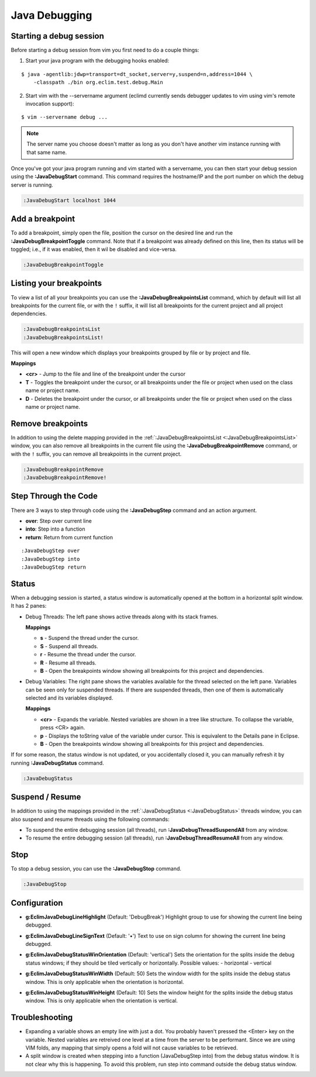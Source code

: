 .. Copyright (C) 2014  Eric Van Dewoestine

   This program is free software: you can redistribute it and/or modify
   it under the terms of the GNU General Public License as published by
   the Free Software Foundation, either version 3 of the License, or
   (at your option) any later version.

   This program is distributed in the hope that it will be useful,
   but WITHOUT ANY WARRANTY; without even the implied warranty of
   MERCHANTABILITY or FITNESS FOR A PARTICULAR PURPOSE.  See the
   GNU General Public License for more details.

   You should have received a copy of the GNU General Public License
   along with this program.  If not, see <http://www.gnu.org/licenses/>.

Java Debugging
==============

.. _\:JavaDebugStart:

Starting a  debug session
-------------------------

Before starting a debug session from vim you first need to do a couple things:

1. Start your java program with the debugging hooks enabled:

::

  $ java -agentlib:jdwp=transport=dt_socket,server=y,suspend=n,address=1044 \
      -classpath ./bin org.eclim.test.debug.Main

2. Start vim with the --servername argument (eclimd currently sends debugger
   updates to vim using vim's remote invocation support):

::

  $ vim --servername debug ...

.. note::

  The server name you choose doesn't matter as long as you don't have another vim
  instance running with that same name.

Once you've got your java program running and vim started with a servername, you
can then start your debug session using the **:JavaDebugStart** command.
This command requires the hostname/IP and the port number on which the debug
server is running.

.. code-block:: vim

  :JavaDebugStart localhost 1044

.. _\:JavaDebugBreakpointAdd:

Add a breakpoint
-----------------

To add a breakpoint, simply open the file, position the cursor on the desired
line and run the **:JavaDebugBreakpointToggle** command. Note that if a breakpoint
was already defined on this line, then its status will be toggled; i.e., if it was
enabled, then it wil be disabled and vice-versa.

.. code-block:: vim

  :JavaDebugBreakpointToggle

.. _\:JavaDebugBreakpointsList:

Listing your breakpoints
------------------------

To view a list of all your breakpoints you can use the
**:JavaDebugBreakpointsList** command, which by default will list all
breakpoints for the current file, or with the ``!`` suffix, it will list all
breakpoints for the current project and all project dependencies.

.. code-block:: vim

  :JavaDebugBreakpointsList
  :JavaDebugBreakpointsList!

This will open a new window which displays your breakpoints grouped by file or
by project and file.

**Mappings**

- **<cr>** - Jump to the file and line of the breakpoint under the cursor
- **T** - Toggles the breakpoint under the cursor, or all breakpoints under the
  file or project when used on the class name or project name.
- **D** - Deletes the breakpoint under the cursor, or all breakpoints under the
  file or project when used on the class name or project name.

.. _\:JavaDebugBreakpointRemove:

Remove breakpoints
------------------

In addition to using the delete mapping provided in the
:ref:`:JavaDebugBreakpointsList <:JavaDebugBreakpointsList>` window, you can
also remove all breakpoints in the current file using the
**:JavaDebugBreakpointRemove** command, or with the ``!`` suffix, you can remove
all breakpoints in the current project.

.. code-block:: vim

  :JavaDebugBreakpointRemove
  :JavaDebugBreakpointRemove!

.. _\:JavaDebugStep:

Step Through the Code
---------------------
There are 3 ways to step through code using the **:JavaDebugStep** command and
an action argument.

- **over**: Step over current line
- **into**: Step into a function
- **return**: Return from current function

::

  :JavaDebugStep over
  :JavaDebugStep into
  :JavaDebugStep return

.. _\:JavaDebugStatus:

Status
------
When a debugging session is started, a status window is automatically opened at
the bottom in a horizontal split window. It has 2 panes\:

- Debug Threads: The left pane shows active threads along with its stack frames.

  **Mappings**

  - **s** - Suspend the thread under the cursor.
  - **S** - Suspend all threads.
  - **r** - Resume the thread under the cursor.
  - **R** - Resume all threads.
  - **B** - Open the breakpoints window showing all breakpoints for this project
    and dependencies.

- Debug Variables: The right pane shows the variables available for the thread
  selected on the left pane. Variables can be seen only for suspended threads.
  If there are suspended threads, then one of them is automatically selected and
  its variables displayed.

  **Mappings**

  - **<cr>** - Expands the variable. Nested variables are shown in a tree like
    structure. To collapse the variable, press <CR> again.
  - **p** - Displays the toString value of the variable under cursor. This is
    equivalent to the Details pane in Eclipse.
  - **B** - Open the breakpoints window showing all breakpoints for this project
    and dependencies.

If for some reason, the status window is not updated, or you accidentally closed it,
you can manually refresh it by running **:JavaDebugStatus** command.

.. code-block:: vim

  :JavaDebugStatus

.. _\:JavaDebugStop:

Suspend / Resume
-----------------

In addition to using the mappings provided in the :ref:`:JavaDebugStatus
<:JavaDebugStatus>` threads window, you can also suspend and resume threads
using the following commands:

- To suspend the entire debugging session (all threads), run
  **:JavaDebugThreadSuspendAll** from any window.
- To resume the entire debugging session (all threads), run
  **:JavaDebugThreadResumeAll** from any window.

Stop
-----

To stop a debug session, you can use the **:JavaDebugStop** command.

.. code-block:: vim

  :JavaDebugStop

.. _\:JavaDebugThreadSuspendAll:
.. _\:JavaDebugThreadResume:
.. _\:JavaDebugThreadResumeAll:

Configuration
-------------
.. _g\:EclimJavaDebugLineHighlight:

- **g:EclimJavaDebugLineHighlight** (Default: 'DebugBreak')
  Highlight group to use for showing the current line being debugged.

.. _g\:EclimJavaDebugLineSignText:

- **g:EclimJavaDebugLineSignText** (Default: '•')
  Text to use on sign column for showing the current line being debugged.

.. _g\:EclimJavaDebugStatusWinOrientation:

- **g:EclimJavaDebugStatusWinOrientation** (Default: 'vertical')
  Sets the orientation for the splits inside the debug status windows;
  if they should be tiled vertically or horizontally.
  Possible values\:
  - horizontal
  - vertical

.. _g\:EclimJavaDebugStatusWinWidth:

- **g:EclimJavaDebugStatusWinWidth** (Default: 50)
  Sets the window width for the splits inside the debug status window.
  This is only applicable when the orientation is horizontal.

.. _g\:EclimJavaDebugStatusWinHeight:

- **g:EclimJavaDebugStatusWinHeight** (Default: 10)
  Sets the window height for the splits inside the debug status window.
  This is only applicable when the orientation is vertical.

Troubleshooting
---------------

- Expanding a variable shows an empty line with just a dot.
  You probably haven't pressed the <Enter> key on the variable.
  Nested variables are retreived one level at a time from the server to be
  performant. Since we are using VIM folds, any mapping that simply opens a
  fold will not cause variables to be retrieved.

- A split window is created when stepping into a function (JavaDebugStep into)
  from the debug status window. It is not clear why this is happening. To avoid
  this problem, run step into command outside the debug status window.

.. _eclim-user: http://groups.google.com/group/eclim-user
